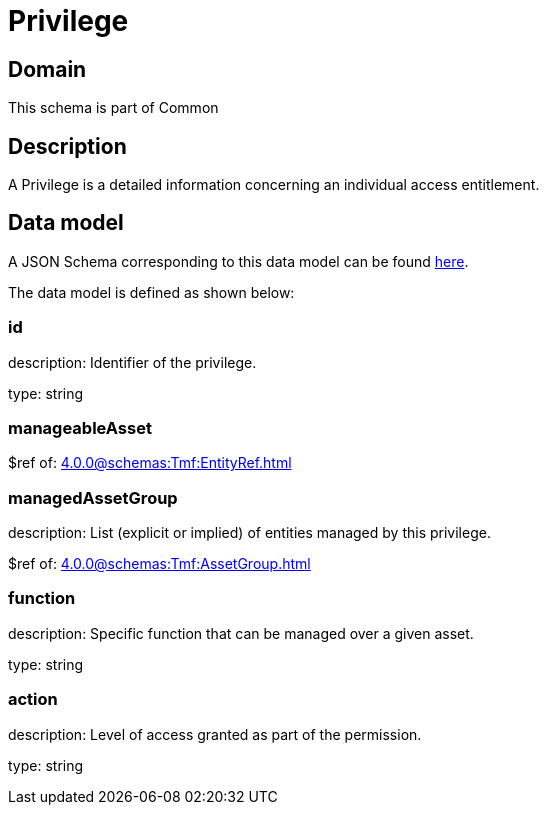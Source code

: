= Privilege

[#domain]
== Domain

This schema is part of Common

[#description]
== Description
A Privilege is a detailed information concerning an individual access entitlement.


[#data_model]
== Data model

A JSON Schema corresponding to this data model can be found https://tmforum.org[here].

The data model is defined as shown below:


=== id
description: Identifier of the privilege.

type: string


=== manageableAsset
$ref of: xref:4.0.0@schemas:Tmf:EntityRef.adoc[]


=== managedAssetGroup
description: List (explicit or implied) of entities managed by this privilege.

$ref of: xref:4.0.0@schemas:Tmf:AssetGroup.adoc[]


=== function
description: Specific function that can be managed over a given asset.

type: string


=== action
description: Level of access granted as part of the permission.

type: string

